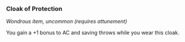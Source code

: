 *** Cloak of Protection
:PROPERTIES:
:CUSTOM_ID: cloak-of-protection
:END:
/Wondrous item, uncommon (requires attunement)/

You gain a +1 bonus to AC and saving throws while you wear this cloak.
